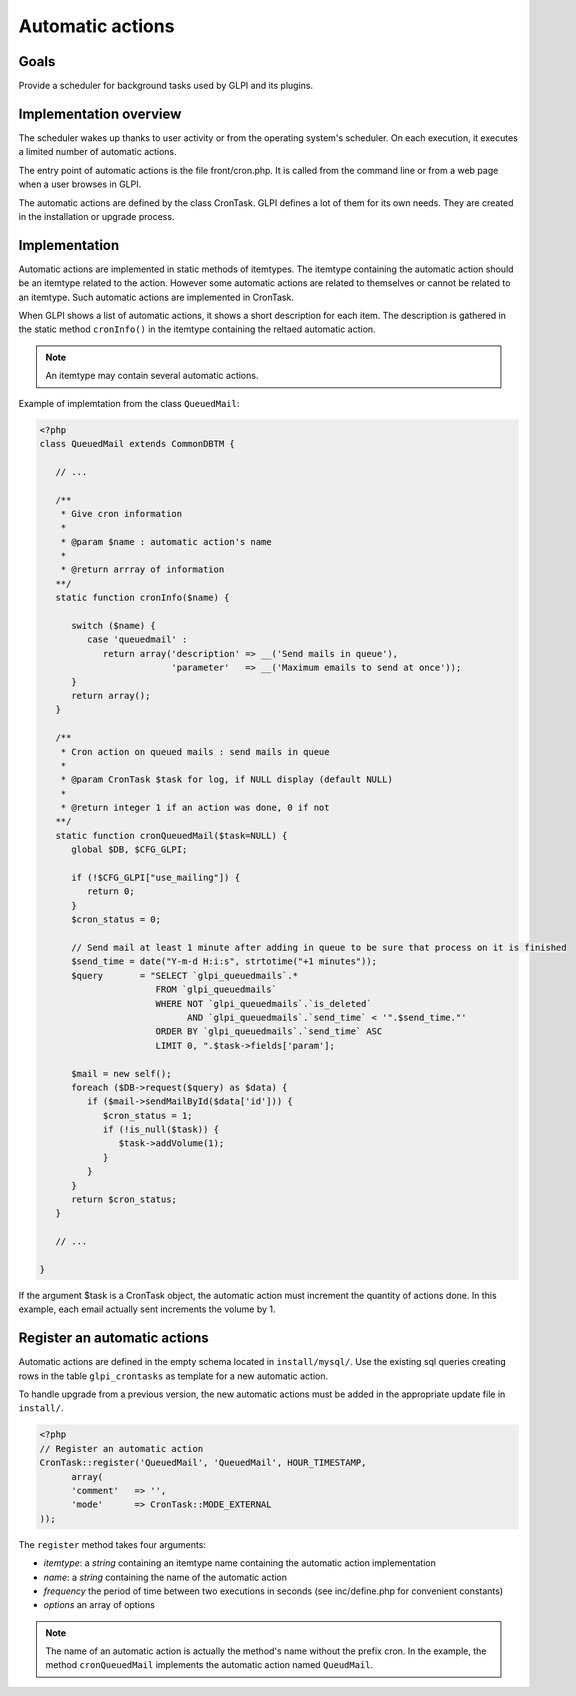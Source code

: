 Automatic actions
-----------------

Goals
^^^^^

Provide a scheduler for background tasks used by GLPI and its plugins.

Implementation overview
^^^^^^^^^^^^^^^^^^^^^^^

The scheduler wakes up thanks to user activity or from the operating system's scheduler. On each execution, it executes a limited number of automatic actions.

The entry point of automatic actions is the file front/cron.php. It is called from the command line or from a web page when a user browses in GLPI.

The automatic actions are defined by the class CronTask. GLPI defines a lot of them for its own needs. They are created in the installation or upgrade process.

Implementation
^^^^^^^^^^^^^^

Automatic actions are implemented in static methods of itemtypes. The itemtype containing the automatic action should be an itemtype related to the action. However some automatic actions are related to themselves or cannot be related to an itemtype. Such automatic actions are implemented in CronTask.

When GLPI shows a list of automatic actions, it shows a short description for each item. The description is gathered in the static method ``cronInfo()`` in the itemtype containing the reltaed automatic action.

.. Note::

   An itemtype may contain several automatic actions.

Example of implemtation from the class ``QueuedMail``:

.. code-block:: php

   <?php
   class QueuedMail extends CommonDBTM {

      // ...

      /**
       * Give cron information
       *
       * @param $name : automatic action's name
       *
       * @return arrray of information
      **/
      static function cronInfo($name) {

         switch ($name) {
            case 'queuedmail' :
               return array('description' => __('Send mails in queue'),
                            'parameter'   => __('Maximum emails to send at once'));
         }
         return array();
      }

      /**
       * Cron action on queued mails : send mails in queue
       *
       * @param CronTask $task for log, if NULL display (default NULL)
       *
       * @return integer 1 if an action was done, 0 if not
      **/
      static function cronQueuedMail($task=NULL) {
         global $DB, $CFG_GLPI;

         if (!$CFG_GLPI["use_mailing"]) {
            return 0;
         }
         $cron_status = 0;

         // Send mail at least 1 minute after adding in queue to be sure that process on it is finished
         $send_time = date("Y-m-d H:i:s", strtotime("+1 minutes"));
         $query       = "SELECT `glpi_queuedmails`.*
                         FROM `glpi_queuedmails`
                         WHERE NOT `glpi_queuedmails`.`is_deleted`
                               AND `glpi_queuedmails`.`send_time` < '".$send_time."'
                         ORDER BY `glpi_queuedmails`.`send_time` ASC
                         LIMIT 0, ".$task->fields['param'];

         $mail = new self();
         foreach ($DB->request($query) as $data) {
            if ($mail->sendMailById($data['id'])) {
               $cron_status = 1;
               if (!is_null($task)) {
                  $task->addVolume(1);
               }
            }
         }
         return $cron_status;
      }

      // ...

   }

If the argument $task is a CronTask object, the automatic action must increment the quantity of actions done. In this example, each email actually sent increments the volume by 1.

Register an automatic actions
^^^^^^^^^^^^^^^^^^^^^^^^^^^^^

Automatic actions are defined in the empty schema located in ``install/mysql/``. Use  the existing sql queries creating rows in the table ``glpi_crontasks`` as template for a new automatic action.

To handle upgrade from a previous version, the new automatic actions must be added in the appropriate update file in ``install/``.

.. code-block:: php

   <?php
   // Register an automatic action
   CronTask::register('QueuedMail', 'QueuedMail', HOUR_TIMESTAMP,
         array(
         'comment'   => '',
         'mode'      => CronTask::MODE_EXTERNAL
   ));

The ``register`` method takes four arguments:

* `itemtype`: a `string` containing an itemtype name containing the automatic action implementation
* `name`: a `string` containing the name of the automatic action
* `frequency` the period of time between two executions in seconds (see inc/define.php for convenient constants)
* `options` an array of options

.. Note::

   The name of an automatic action is actually the method's name without the prefix cron. In the example, the method ``cronQueuedMail`` implements the automatic action named ``QueudMail``.
